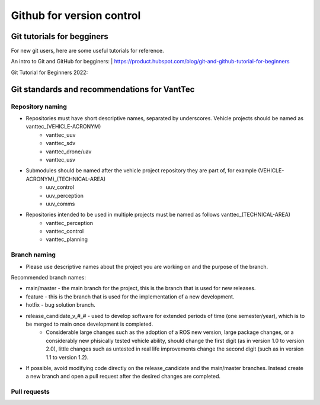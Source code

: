 ==========================
Github for version control
==========================

Git tutorials for begginers
===========================

For new git users, here are some useful tutorials for reference.

An intro to Git and GitHub for begginers:
| https://product.hubspot.com/blog/git-and-github-tutorial-for-beginners

Git Tutorial for Beginners 2022:

.. raw:: html

    <iframe width="560" height="315" src="https://www.youtube.com/embed/eeuNAIZoWRU" title="YouTube video player" frameborder="0" allow="accelerometer; autoplay; clipboard-write; encrypted-media; gyroscope; picture-in-picture" allowfullscreen></iframe>


Git standards and recommendations for VantTec
=============================================

Repository naming
-----------------

* Repositories must have short descriptive names, separated by underscores. Vehicle projects should be named as vanttec_(VEHICLE-ACRONYM)
    * vanttec_uuv
    * vanttec_sdv
    * vanttec_drone/uav
    * vanttec_usv

* Submodules should be named after the vehicle project repository they are part of, for example (VEHICLE-ACRONYM)_(TECHNICAL-AREA)
    * uuv_control
    * uuv_perception
    * uuv_comms
  
* Repositories intended to be used in multiple projects must be named as follows vanttec_(TECHNICAL-AREA)
    * vanttec_perception
    * vanttec_control
    * vanttec_planning
  
Branch naming
-------------

* Please use descriptive names about the project you are working on and the purpose of the branch.

Recommended branch names:

* main/master - the main branch for the project, this is the branch that is used for new releases.
* feature - this is the branch that is used for the implementation of a new development. 
* hotfix - bug solution branch.
* release_candidate_v_#_# - used to develop software for extended periods of time (one semester/year), which is to be merged to main once development is completed.
    * Considerable large changes such as the adoption of a ROS new version, large package changes, or a considerably new phisically tested vehicle ability, should change the first digit (as in version 1.0 to version 2.0), little changes such as untested in real life improvements change the second digit (such as in version 1.1 to version 1.2).
 
* If possible, avoid modifying code directly on the release_candidate and the main/master branches. Instead create a new branch and open a pull request after the desired changes are completed.

Pull requests
-------------

